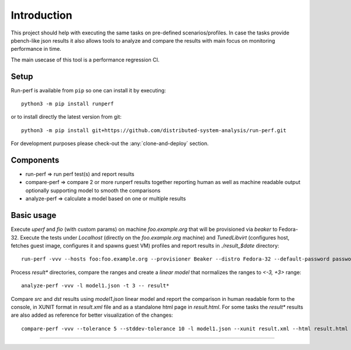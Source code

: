 ============
Introduction
============

This project should help with executing the same tasks on pre-defined
scenarios/profiles. In case the tasks provide pbench-like json results
it also allows tools to analyze and compare the results with main
focus on monitoring performance in time.

The main usecase of this tool is a performance regression CI.

Setup
=====

Run-perf is available from ``pip`` so one can install it by executing::

    python3 -m pip install runperf

or to install directly the latest version from git::

    python3 -m pip install git+https://github.com/distributed-system-analysis/run-perf.git

For development purposes please check-out the :any:`clone-and-deploy` section.

Components
==========

* run-perf      => run perf test(s) and report results
* compare-perf  => compare 2 or more runperf results together reporting
  human as well as machine readable output optionally supporting model
  to smooth the comparisons
* analyze-perf  => calculate a model based on one or multiple results

Basic usage
===========

Execute `uperf` and `fio` (with custom params) on machine `foo.example.org`
that will be provisioned via `beaker` to Fedora-32. Execute the tests
under `Localhost` (directly on the `foo.example.org` machine) and
`TunedLibvirt` (configures host, fetches guest image, configures it and
spawns guest VM) profiles and report results in `./result_$date` directory::

    run-perf -vvv --hosts foo:foo.example.org --provisioner Beaker --distro Fedora-32 --default-password password --profiles Localhost TunedLibvirt -- uperf fio:'{"type":"read", "ramptime":"1", "runtime":"10", "samples":"1", "file-size": "100", "targets": "/fio"}'

Process `result*` directories, compare the ranges and create a `linear model`
that normalizes the ranges to `<-3, +3>` range::

    analyze-perf -vvv -l model1.json -t 3 -- result*

Compare `src` and `dst` results using `model1.json` linear model and report
the comparison in human readable form to the console, in XUNIT format in
`result.xml` file and as a standalone html page in `result.html`. For
some tasks the `result*` results are also added as reference for better
visualization of the changes::

    compare-perf -vvv --tolerance 5 --stddev-tolerance 10 -l model1.json --xunit result.xml --html result.html -- src result* dst


----------

.. image:: https://github.com/distributed-system-analysis/run-perf/actions/workflows/ci.yml/badge.svg
   :target: https://github.com/distributed-system-analysis/run-perf/actions/workflows/ci.yml
   :alt: Github Actions CI

.. image:: https://readthedocs.org/projects/run-perf/badge/?version=latest
   :target: https://run-perf.readthedocs.io/en/latest/?badge=latest
   :alt: Documentation Status

.. image:: https://img.shields.io/lgtm/alerts/g/distributed-system-analysis/run-perf.svg?logo=lgtm&logoWidth=18
   :target: https://lgtm.com/projects/g/distributed-system-analysis/run-perf/alerts/
   :alt: LGTM alerts

.. image:: https://img.shields.io/lgtm/grade/python/g/distributed-system-analysis/run-perf.svg?logo=lgtm&logoWidth=18
   :target: https://lgtm.com/projects/g/distributed-system-analysis/run-perf/context:python
   :alt: LGTM Python code quality

.. image:: https://api.codeclimate.com/v1/badges/5a2ca7137e0094c24c18/maintainability
   :target: https://codeclimate.com/github/distributed-system-analysis/run-perf/maintainability
   :alt: Maintainability

.. image:: https://api.codeclimate.com/v1/badges/5a2ca7137e0094c24c18/test_coverage
   :target: https://codeclimate.com/github/distributed-system-analysis/run-perf/test_coverage
   :alt: Test Coverage
